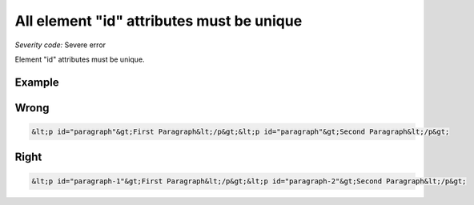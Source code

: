 ===============================
All element "id" attributes must be unique
===============================

*Severity code:* Severe error

.. php:class:: documentIDsMustBeUnique


Element "id" attributes must be unique.



Example
-------
Wrong
-----

.. code-block:: html

    &lt;p id="paragraph"&gt;First Paragraph&lt;/p&gt;&lt;p id="paragraph"&gt;Second Paragraph&lt;/p&gt;



Right
-----

.. code-block:: html

    &lt;p id="paragraph-1"&gt;First Paragraph&lt;/p&gt;&lt;p id="paragraph-2"&gt;Second Paragraph&lt;/p&gt;




